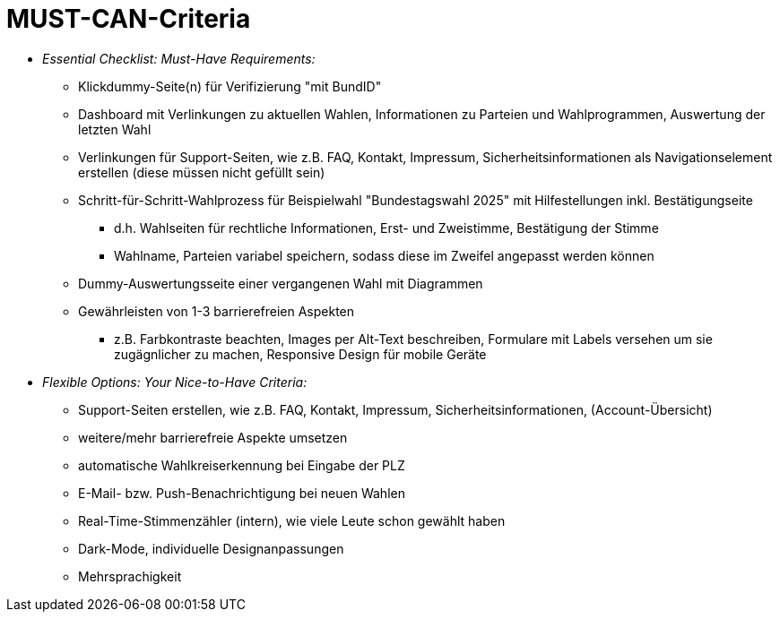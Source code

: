 # MUST-CAN-Criteria

* _Essential Checklist: Must-Have Requirements:_
** Klickdummy-Seite(n) für Verifizierung "mit BundID" 
** Dashboard mit Verlinkungen zu aktuellen Wahlen, Informationen zu Parteien und Wahlprogrammen, Auswertung der letzten Wahl
** Verlinkungen für Support-Seiten, wie z.B. FAQ, Kontakt, Impressum, Sicherheitsinformationen als Navigationselement erstellen (diese müssen nicht gefüllt sein)
** Schritt-für-Schritt-Wahlprozess für Beispielwahl "Bundestagswahl 2025" mit Hilfestellungen inkl. Bestätigungseite
*** d.h. Wahlseiten für rechtliche Informationen, Erst- und Zweistimme, Bestätigung der Stimme
*** Wahlname, Parteien variabel speichern, sodass diese im Zweifel angepasst werden können
** Dummy-Auswertungsseite einer vergangenen Wahl mit Diagrammen
** Gewährleisten von 1-3 barrierefreien Aspekten
*** z.B. Farbkontraste beachten, Images per Alt-Text beschreiben, Formulare mit Labels versehen um sie zugägnlicher zu machen, Responsive Design für mobile Geräte

* _Flexible Options: Your Nice-to-Have Criteria:_
** Support-Seiten erstellen, wie z.B. FAQ, Kontakt, Impressum, Sicherheitsinformationen, (Account-Übersicht)
** weitere/mehr barrierefreie Aspekte umsetzen
** automatische Wahlkreiserkennung bei Eingabe der PLZ
** E-Mail- bzw. Push-Benachrichtigung bei neuen Wahlen
** Real-Time-Stimmenzähler (intern), wie viele Leute schon gewählt haben
** Dark-Mode, individuelle Designanpassungen
** Mehrsprachigkeit
